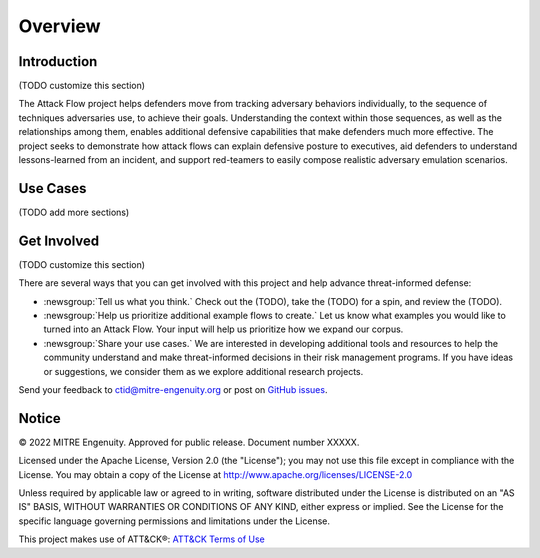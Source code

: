 Overview
========

..
  Whenever you update overview.rst, also look at README.md and consider whether
  you should make a corresponding update there.

Introduction
-------------

(TODO customize this section)

The Attack Flow project helps defenders move from tracking adversary behaviors
individually, to the sequence of techniques adversaries use, to achieve their
goals. Understanding the context within those sequences, as well as the
relationships among them, enables additional defensive capabilities that make
defenders much more effective. The project seeks to demonstrate how attack flows
can explain defensive posture to executives, aid defenders to understand
lessons-learned from an incident, and support red-teamers to easily compose
realistic adversary emulation scenarios.

Use Cases
----------

(TODO add more sections)

Get Involved
------------

(TODO customize this section)

There are several ways that you can get involved with this project and help
advance threat-informed defense:

- :newsgroup:`Tell us what you think.` Check out the (TODO), take the
  (TODO) for a spin, and review the (TODO).
- :newsgroup:`Help us prioritize additional example flows to create.` Let us know what
  examples you would like to turned into an Attack Flow. Your input will help us
  prioritize how we expand our corpus.
- :newsgroup:`Share your use cases.` We are interested in developing additional tools
  and resources to help the community understand and make threat-informed decisions in
  their risk management programs. If you have ideas or suggestions, we consider them as
  we explore additional research projects.

Send your feedback to ctid@mitre-engenuity.org or post on `GitHub issues
<https://github.com/center-for-threat-informed-defense/defending-iaas-with-attack/issues>`__.

Notice
------

© 2022 MITRE Engenuity. Approved for public release. Document number XXXXX.

Licensed under the Apache License, Version 2.0 (the "License"); you may not use
this file except in compliance with the License. You may obtain a copy of the
License at http://www.apache.org/licenses/LICENSE-2.0

Unless required by applicable law or agreed to in writing, software distributed
under the License is distributed on an "AS IS" BASIS, WITHOUT WARRANTIES OR
CONDITIONS OF ANY KIND, either express or implied. See the License for the
specific language governing permissions and limitations under the License.

This project makes use of ATT&CK®: `ATT&CK Terms of Use
<https://attack.mitre.org/resources/terms-of-use/>`__

